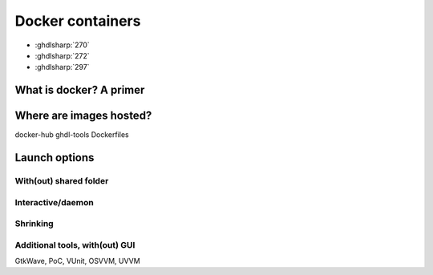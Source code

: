 .. _DOCKER:

Docker containers
#############

* :ghdlsharp:`270`
* :ghdlsharp:`272`
* :ghdlsharp:`297`

What is docker? A primer
=================

Where are images hosted?
=================

docker-hub
ghdl-tools
Dockerfiles

Launch options
=================

With(out) shared folder
----------------

Interactive/daemon
----------------

Shrinking
----------------

Additional tools, with(out) GUI
----------------

GtkWave, PoC, VUnit, OSVVM, UVVM